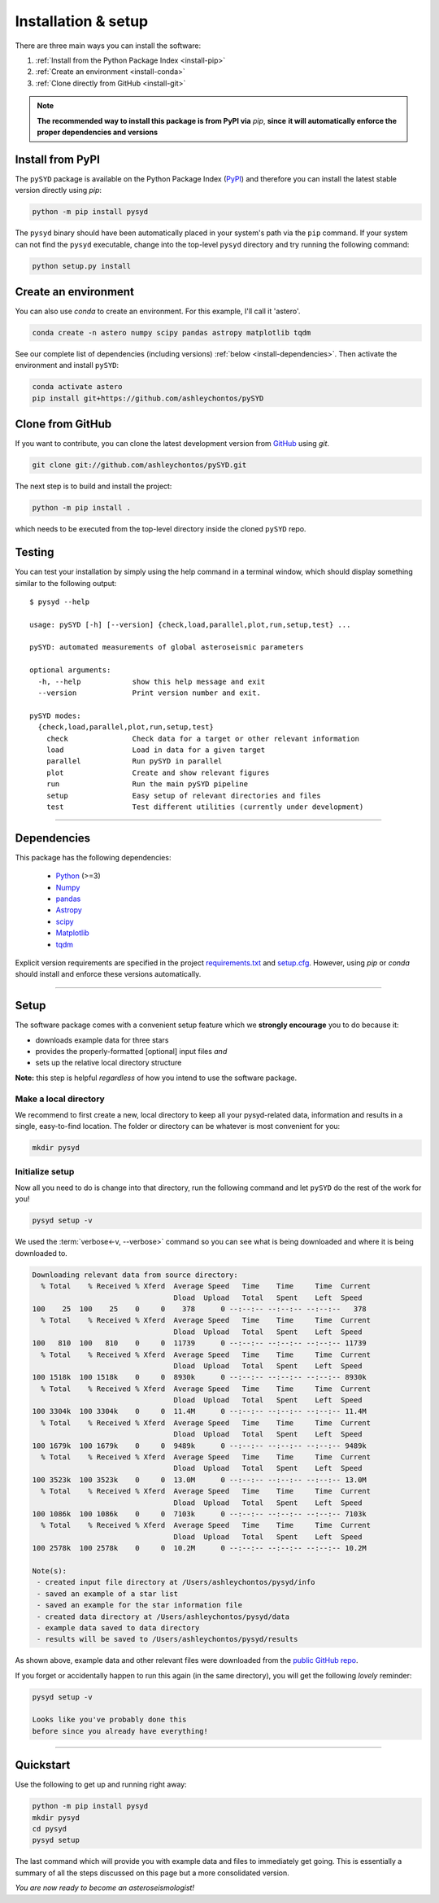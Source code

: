 .. role:: underlined
   :class: underlined

**********************************
:underlined:`Installation & setup`
**********************************

.. link-button:: install-quickstart
    :type: ref
    :text: Jump to quickstart
    :classes: btn-outline-secondary btn-block


There are three main ways you can install the software:

#. :ref:`Install from the Python Package Index <install-pip>`
#. :ref:`Create an environment <install-conda>`
#. :ref:`Clone directly from GitHub <install-git>`

.. note::

    **The recommended way to install this package is from PyPI via** `pip`, **since**
    **it will automatically enforce the proper dependencies and versions**


.. _install-pip:

Install from PyPI
#################

The ``pySYD`` package is available on the Python Package Index (`PyPI <https://pypi.org/project/pysyd/>`_)
and therefore you can install the latest stable version directly using `pip`:

.. code-block::

   python -m pip install pysyd

The ``pysyd`` binary should have been automatically placed in your system's path via the ``pip`` command. 
If your system can not find the ``pysyd`` executable, change into the top-level ``pysyd`` directory and try 
running the following command:

.. code-block::

   python setup.py install


.. _install-conda:

Create an environment
#####################

You can also use `conda` to create an environment. For this example, I'll call it 'astero'.


.. code-block::
    
   conda create -n astero numpy scipy pandas astropy matplotlib tqdm


See our complete list of dependencies (including versions) :ref:`below <install-dependencies>`. 
Then activate the environment and install ``pySYD``:


.. code-block::

   conda activate astero
   pip install git+https://github.com/ashleychontos/pySYD


.. _install-git:

Clone from GitHub
#################

If you want to contribute, you can clone the latest development
version from `GitHub <https://github.com/ashleychontos/pySYD>`_ using `git`.

.. code-block::

   git clone git://github.com/ashleychontos/pySYD.git

The next step is to build and install the project:

.. code-block::

   python -m pip install .

which needs to be executed from the top-level directory inside the 
cloned ``pySYD`` repo.


.. _install-test:

Testing 
#######

You can test your installation by simply using the help command in a terminal
window, which should display something similar to the following output:

::

   $ pysyd --help
   
   usage: pySYD [-h] [--version] {check,load,parallel,plot,run,setup,test} ...
   
   pySYD: automated measurements of global asteroseismic parameters
   
   optional arguments:
     -h, --help            show this help message and exit
     --version             Print version number and exit.
   
   pySYD modes:
     {check,load,parallel,plot,run,setup,test}
       check               Check data for a target or other relevant information
       load                Load in data for a given target
       parallel            Run pySYD in parallel
       plot                Create and show relevant figures
       run                 Run the main pySYD pipeline
       setup               Easy setup of relevant directories and files
       test                Test different utilities (currently under development)


-----

.. _install-dependencies:

Dependencies
############

This package has the following dependencies:

 * `Python <https://www.python.org>`_ (>=3)
 * `Numpy <https://numpy.org>`_
 * `pandas <https://pandas.pydata.org>`_ 
 * `Astropy <https://www.astropy.org>`_
 * `scipy <https://docs.scipy.org/doc/>`_
 * `Matplotlib <https://matplotlib.org/index.html#module-matplotlib>`_
 * `tqdm <https://tqdm.github.io>`_


Explicit version requirements are specified in the project `requirements.txt <https://github.com/ashleychontos/pySYD/requirements.txt>`_ 
and `setup.cfg <https://github.com/ashleychontos/pySYD/setup.cfg>`_. However, using `pip` or 
`conda` should install and enforce these versions automatically. 

-----

.. _install-setup:

Setup
#####

The software package comes with a convenient setup feature which we **strongly 
encourage** you to do because it:

- downloads example data for three stars
- provides the properly-formatted [optional] input files *and* 
- sets up the relative local directory structure

**Note:** this step is helpful *regardless* of how you intend to use the software package.

:underlined:`Make a local directory`
************************************

We recommend to first create a new, local directory to keep all your pysyd-related 
data, information and results in a single, easy-to-find location. The folder or 
directory can be whatever is most convenient for you:

.. code-block::
    
   mkdir pysyd
    

:underlined:`Initialize setup`
******************************

Now all you need to do is change into that directory, run the following command and let
``pySYD`` do the rest of the work for you!

.. code-block::

   pysyd setup -v

We used the :term:`verbose<-v, --verbose>` command so you can see what is being downloaded
and where it is being downloaded to.

.. code-block::
    
   Downloading relevant data from source directory:
     % Total    % Received % Xferd  Average Speed   Time    Time     Time  Current
                                    Dload  Upload   Total   Spent    Left  Speed
   100    25  100    25    0     0    378      0 --:--:-- --:--:-- --:--:--   378
     % Total    % Received % Xferd  Average Speed   Time    Time     Time  Current
                                    Dload  Upload   Total   Spent    Left  Speed
   100   810  100   810    0     0  11739      0 --:--:-- --:--:-- --:--:-- 11739
     % Total    % Received % Xferd  Average Speed   Time    Time     Time  Current
                                    Dload  Upload   Total   Spent    Left  Speed
   100 1518k  100 1518k    0     0  8930k      0 --:--:-- --:--:-- --:--:-- 8930k
     % Total    % Received % Xferd  Average Speed   Time    Time     Time  Current
                                    Dload  Upload   Total   Spent    Left  Speed
   100 3304k  100 3304k    0     0  11.4M      0 --:--:-- --:--:-- --:--:-- 11.4M
     % Total    % Received % Xferd  Average Speed   Time    Time     Time  Current
                                    Dload  Upload   Total   Spent    Left  Speed
   100 1679k  100 1679k    0     0  9489k      0 --:--:-- --:--:-- --:--:-- 9489k
     % Total    % Received % Xferd  Average Speed   Time    Time     Time  Current
                                    Dload  Upload   Total   Spent    Left  Speed
   100 3523k  100 3523k    0     0  13.0M      0 --:--:-- --:--:-- --:--:-- 13.0M
     % Total    % Received % Xferd  Average Speed   Time    Time     Time  Current
                                    Dload  Upload   Total   Spent    Left  Speed
   100 1086k  100 1086k    0     0  7103k      0 --:--:-- --:--:-- --:--:-- 7103k
     % Total    % Received % Xferd  Average Speed   Time    Time     Time  Current
                                    Dload  Upload   Total   Spent    Left  Speed
   100 2578k  100 2578k    0     0  10.2M      0 --:--:-- --:--:-- --:--:-- 10.2M
   
   Note(s):
    - created input file directory at /Users/ashleychontos/pysyd/info 
    - saved an example of a star list
    - saved an example for the star information file
    - created data directory at /Users/ashleychontos/pysyd/data 
    - example data saved to data directory
    - results will be saved to /Users/ashleychontos/pysyd/results
   
    
As shown above, example data and other relevant files were downloaded from the 
`public GitHub repo <https://github.com/ashleychontos/pySYD>`_. 

If you forget or accidentally happen to run this again (in the same directory), 
you will get the following *lovely* reminder:

.. code-block::

   pysyd setup -v
   
   Looks like you've probably done this
   before since you already have everything!
   

-----

.. _install-quickstart:

Quickstart
##########

Use the following to get up and running right away: 

.. code-block::

   python -m pip install pysyd
   mkdir pysyd
   cd pysyd
   pysyd setup

The last command which will provide you with example data and files to immediately get 
going. This is essentially a summary of all the steps discussed on this page but a more
consolidated version.

*You are now ready to become an asteroseismologist!*


